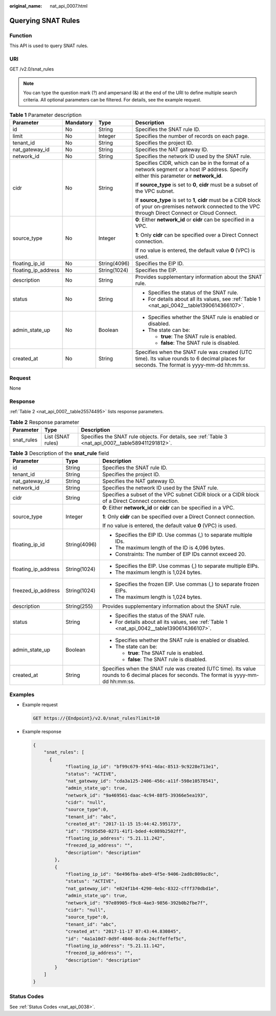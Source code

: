 :original_name: nat_api_0007.html

.. _nat_api_0007:

Querying SNAT Rules
===================

Function
--------

This API is used to query SNAT rules.

URI
---

GET /v2.0/snat_rules

.. note::

   You can type the question mark (?) and ampersand (&) at the end of the URI to define multiple search criteria. All optional parameters can be filtered. For details, see the example request.

.. table:: **Table 1** Parameter description

   +---------------------+-----------------+-----------------+-------------------------------------------------------------------------------------------------------------------------------------------------------------+
   | Parameter           | Mandatory       | Type            | Description                                                                                                                                                 |
   +=====================+=================+=================+=============================================================================================================================================================+
   | id                  | No              | String          | Specifies the SNAT rule ID.                                                                                                                                 |
   +---------------------+-----------------+-----------------+-------------------------------------------------------------------------------------------------------------------------------------------------------------+
   | limit               | No              | Integer         | Specifies the number of records on each page.                                                                                                               |
   +---------------------+-----------------+-----------------+-------------------------------------------------------------------------------------------------------------------------------------------------------------+
   | tenant_id           | No              | String          | Specifies the project ID.                                                                                                                                   |
   +---------------------+-----------------+-----------------+-------------------------------------------------------------------------------------------------------------------------------------------------------------+
   | nat_gateway_id      | No              | String          | Specifies the NAT gateway ID.                                                                                                                               |
   +---------------------+-----------------+-----------------+-------------------------------------------------------------------------------------------------------------------------------------------------------------+
   | network_id          | No              | String          | Specifies the network ID used by the SNAT rule.                                                                                                             |
   +---------------------+-----------------+-----------------+-------------------------------------------------------------------------------------------------------------------------------------------------------------+
   | cidr                | No              | String          | Specifies CIDR, which can be in the format of a network segment or a host IP address. Specify either this parameter or **network_id**.                      |
   |                     |                 |                 |                                                                                                                                                             |
   |                     |                 |                 | If **source_type** is set to **0**, **cidr** must be a subset of the VPC subnet.                                                                            |
   |                     |                 |                 |                                                                                                                                                             |
   |                     |                 |                 | If **source_type** is set to **1**, **cidr** must be a CIDR block of your on-premises network connected to the VPC through Direct Connect or Cloud Connect. |
   +---------------------+-----------------+-----------------+-------------------------------------------------------------------------------------------------------------------------------------------------------------+
   | source_type         | No              | Integer         | **0**: Either **network_id** or **cidr** can be specified in a VPC.                                                                                         |
   |                     |                 |                 |                                                                                                                                                             |
   |                     |                 |                 | **1**: Only **cidr** can be specified over a Direct Connect connection.                                                                                     |
   |                     |                 |                 |                                                                                                                                                             |
   |                     |                 |                 | If no value is entered, the default value **0** (VPC) is used.                                                                                              |
   +---------------------+-----------------+-----------------+-------------------------------------------------------------------------------------------------------------------------------------------------------------+
   | floating_ip_id      | No              | String(4096)    | Specifies the EIP ID.                                                                                                                                       |
   +---------------------+-----------------+-----------------+-------------------------------------------------------------------------------------------------------------------------------------------------------------+
   | floating_ip_address | No              | String(1024)    | Specifies the EIP.                                                                                                                                          |
   +---------------------+-----------------+-----------------+-------------------------------------------------------------------------------------------------------------------------------------------------------------+
   | description         | No              | String          | Provides supplementary information about the SNAT rule.                                                                                                     |
   +---------------------+-----------------+-----------------+-------------------------------------------------------------------------------------------------------------------------------------------------------------+
   | status              | No              | String          | -  Specifies the status of the SNAT rule.                                                                                                                   |
   |                     |                 |                 | -  For details about all its values, see :ref:`Table 1 <nat_api_0042__table1390614366107>`.                                                                 |
   +---------------------+-----------------+-----------------+-------------------------------------------------------------------------------------------------------------------------------------------------------------+
   | admin_state_up      | No              | Boolean         | -  Specifies whether the SNAT rule is enabled or disabled.                                                                                                  |
   |                     |                 |                 | -  The state can be:                                                                                                                                        |
   |                     |                 |                 |                                                                                                                                                             |
   |                     |                 |                 |    -  **true**: The SNAT rule is enabled.                                                                                                                   |
   |                     |                 |                 |    -  **false**: The SNAT rule is disabled.                                                                                                                 |
   +---------------------+-----------------+-----------------+-------------------------------------------------------------------------------------------------------------------------------------------------------------+
   | created_at          | No              | String          | Specifies when the SNAT rule was created (UTC time). Its value rounds to 6 decimal places for seconds. The format is yyyy-mm-dd hh:mm:ss.                   |
   +---------------------+-----------------+-----------------+-------------------------------------------------------------------------------------------------------------------------------------------------------------+

Request
-------

None

Response
--------

:ref:`Table 2 <nat_api_0007__table25574495>` lists response parameters.

.. _nat_api_0007__table25574495:

.. table:: **Table 2** Response parameter

   +------------+-------------------+-----------------------------------------------------------------------------------------------------+
   | Parameter  | Type              | Description                                                                                         |
   +============+===================+=====================================================================================================+
   | snat_rules | List (SNAT rules) | Specifies the SNAT rule objects. For details, see :ref:`Table 3 <nat_api_0007__table589411291812>`. |
   +------------+-------------------+-----------------------------------------------------------------------------------------------------+

.. _nat_api_0007__table589411291812:

.. table:: **Table 3** Description of the **snat_rule** field

   +-----------------------+-----------------------+-------------------------------------------------------------------------------------------------------------------------------------------+
   | Parameter             | Type                  | Description                                                                                                                               |
   +=======================+=======================+===========================================================================================================================================+
   | id                    | String                | Specifies the SNAT rule ID.                                                                                                               |
   +-----------------------+-----------------------+-------------------------------------------------------------------------------------------------------------------------------------------+
   | tenant_id             | String                | Specifies the project ID.                                                                                                                 |
   +-----------------------+-----------------------+-------------------------------------------------------------------------------------------------------------------------------------------+
   | nat_gateway_id        | String                | Specifies the NAT gateway ID.                                                                                                             |
   +-----------------------+-----------------------+-------------------------------------------------------------------------------------------------------------------------------------------+
   | network_id            | String                | Specifies the network ID used by the SNAT rule.                                                                                           |
   +-----------------------+-----------------------+-------------------------------------------------------------------------------------------------------------------------------------------+
   | cidr                  | String                | Specifies a subset of the VPC subnet CIDR block or a CIDR block of a Direct Connect connection.                                           |
   +-----------------------+-----------------------+-------------------------------------------------------------------------------------------------------------------------------------------+
   | source_type           | Integer               | **0**: Either **network_id** or **cidr** can be specified in a VPC.                                                                       |
   |                       |                       |                                                                                                                                           |
   |                       |                       | **1**: Only **cidr** can be specified over a Direct Connect connection.                                                                   |
   |                       |                       |                                                                                                                                           |
   |                       |                       | If no value is entered, the default value **0** (VPC) is used.                                                                            |
   +-----------------------+-----------------------+-------------------------------------------------------------------------------------------------------------------------------------------+
   | floating_ip_id        | String(4096)          | -  Specifies the EIP ID. Use commas (,) to separate multiple IDs.                                                                         |
   |                       |                       | -  The maximum length of the ID is 4,096 bytes.                                                                                           |
   |                       |                       | -  Constraints: The number of EIP IDs cannot exceed 20.                                                                                   |
   +-----------------------+-----------------------+-------------------------------------------------------------------------------------------------------------------------------------------+
   | floating_ip_address   | String(1024)          | -  Specifies the EIP. Use commas (,) to separate multiple EIPs.                                                                           |
   |                       |                       | -  The maximum length is 1,024 bytes.                                                                                                     |
   +-----------------------+-----------------------+-------------------------------------------------------------------------------------------------------------------------------------------+
   | freezed_ip_address    | String(1024)          | -  Specifies the frozen EIP. Use commas (,) to separate frozen EIPs.                                                                      |
   |                       |                       | -  The maximum length is 1,024 bytes.                                                                                                     |
   +-----------------------+-----------------------+-------------------------------------------------------------------------------------------------------------------------------------------+
   | description           | String(255)           | Provides supplementary information about the SNAT rule.                                                                                   |
   +-----------------------+-----------------------+-------------------------------------------------------------------------------------------------------------------------------------------+
   | status                | String                | -  Specifies the status of the SNAT rule.                                                                                                 |
   |                       |                       | -  For details about all its values, see :ref:`Table 1 <nat_api_0042__table1390614366107>`.                                               |
   +-----------------------+-----------------------+-------------------------------------------------------------------------------------------------------------------------------------------+
   | admin_state_up        | Boolean               | -  Specifies whether the SNAT rule is enabled or disabled.                                                                                |
   |                       |                       | -  The state can be:                                                                                                                      |
   |                       |                       |                                                                                                                                           |
   |                       |                       |    -  **true**: The SNAT rule is enabled.                                                                                                 |
   |                       |                       |    -  **false**: The SNAT rule is disabled.                                                                                               |
   +-----------------------+-----------------------+-------------------------------------------------------------------------------------------------------------------------------------------+
   | created_at            | String                | Specifies when the SNAT rule was created (UTC time). Its value rounds to 6 decimal places for seconds. The format is yyyy-mm-dd hh:mm:ss. |
   +-----------------------+-----------------------+-------------------------------------------------------------------------------------------------------------------------------------------+

Examples
--------

-  Example request

   .. code-block:: text

      GET https://{Endpoint}/v2.0/snat_rules?limit=10

-  Example response

   .. code-block::

      {
          "snat_rules": [
            {
                  "floating_ip_id": "bf99c679-9f41-4dac-8513-9c9228e713e1",
                  "status": "ACTIVE",
                  "nat_gateway_id": "cda3a125-2406-456c-a11f-598e10578541",
                  "admin_state_up": true,
                  "network_id": "9a469561-daac-4c94-88f5-39366e5ea193",
                  "cidr": "null",
                  "source_type":0,
                  "tenant_id": "abc",
                  "created_at": "2017-11-15 15:44:42.595173",
                  "id": "79195d50-0271-41f1-bded-4c089b2502ff",
                  "floating_ip_address": "5.21.11.242",
                  "freezed_ip_address": "",
                  "description": "description"
              },
              {
                  "floating_ip_id": "6e496fba-abe9-4f5e-9406-2ad8c809ac8c",
                  "status": "ACTIVE",
                  "nat_gateway_id": "e824f1b4-4290-4ebc-8322-cfff370dbd1e",
                  "admin_state_up": true,
                  "network_id": "97e89905-f9c8-4ae3-9856-392b0b2fbe7f",
                  "cidr": "null",
                  "source_type":0,
                  "tenant_id": "abc",
                  "created_at": "2017-11-17 07:43:44.830845",
                  "id": "4a1a10d7-0d9f-4846-8cda-24cffeffef5c",
                  "floating_ip_address": "5.21.11.142",
                  "freezed_ip_address": "",
                  "description": "description"
              }
          ]
      }

Status Codes
------------

See :ref:`Status Codes <nat_api_0038>`.

